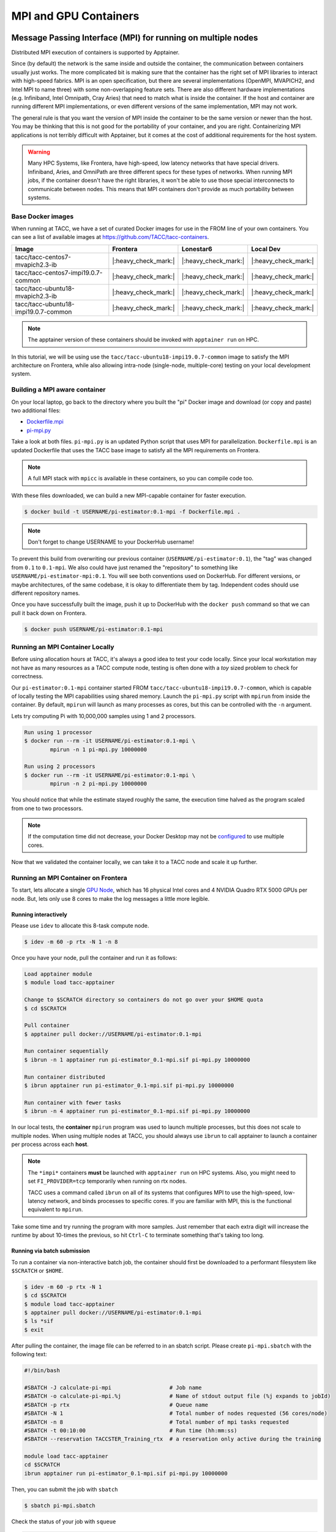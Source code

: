 **********************
MPI and GPU Containers
**********************

Message Passing Interface (MPI) for running on multiple nodes
=============================================================

Distributed MPI execution of containers is supported by Apptainer.

Since (by default) the network is the same inside and outside the container, the communication between containers usually just works.  The more complicated bit is making sure that the container has the right set of MPI libraries to interact with high-speed fabrics.  MPI is an open specification, but there are several implementations (OpenMPI, MVAPICH2, and Intel MPI to name three) with some non-overlapping feature sets.  There are also different hardware implementations (e.g. Infiniband, Intel Omnipath, Cray Aries) that need to match what is inside the container.  If the host and container are running different MPI implementations, or even different versions of the same implementation, MPI may not work.

The general rule is that you want the version of MPI inside the container to be the same version or newer than the host.  You may be thinking that this is not good for the portability of your container, and you are right.  Containerizing MPI applications is not terribly difficult with Apptainer, but it comes at the cost of additional requirements for the host system.

.. Warning::

  Many HPC Systems, like Frontera, have high-speed, low latency networks that have special drivers.  Infiniband, Aries, and OmniPath are three different specs for these types of networks.  When running MPI jobs, if the container doesn't have the right libraries, it won't be able to use those special interconnects to communicate between nodes.  This means that MPI containers don't provide as much portability between systems.

Base Docker images
------------------

When running at TACC, we have a set of curated Docker images for use in the FROM line of your own containers.  You can see a list of available images at `https://github.com/TACC/tacc-containers <https://github.com/TACC/tacc-containers>`_.

+---------------------------------------+----------------------+----------------------+----------------------+
| Image                                 | Frontera             | Lonestar6            | Local Dev            |
+=======================================+======================+======================+======================+
| tacc/tacc-centos7-mvapich2.3-ib       | |:heavy_check_mark:| | |:heavy_check_mark:| | |:heavy_check_mark:| |
+---------------------------------------+----------------------+----------------------+----------------------+
| tacc/tacc-centos7-impi19.0.7-common   | |:heavy_check_mark:| | |:heavy_check_mark:| | |:heavy_check_mark:| |
+---------------------------------------+----------------------+----------------------+----------------------+
| tacc/tacc-ubuntu18-mvapich2.3-ib      | |:heavy_check_mark:| | |:heavy_check_mark:| | |:heavy_check_mark:| |
+---------------------------------------+----------------------+----------------------+----------------------+
| tacc/tacc-ubuntu18-impi19.0.7-common  | |:heavy_check_mark:| | |:heavy_check_mark:| | |:heavy_check_mark:| |
+---------------------------------------+----------------------+----------------------+----------------------+

.. Note::

   The apptainer version of these containers should be invoked with ``apptainer run`` on HPC.

In this tutorial, we will be using use the ``tacc/tacc-ubuntu18-impi19.0.7-common`` image to satisfy the MPI architecture on Frontera, while also allowing intra-node (single-node, multiple-core) testing on your local development system.

Building a MPI aware container
------------------------------

On your local laptop, go back to the directory where you built the "pi" Docker image and download (or copy and paste) two additional files:

* `Dockerfile.mpi <https://raw.githubusercontent.com/TACC/containers_at_tacc/master/docs/scripts/Dockerfile.mpi>`_
* `pi-mpi.py <https://raw.githubusercontent.com/TACC/containers_at_tacc/master/docs/scripts/pi-mpi.py>`_

Take a look at both files.  ``pi-mpi.py`` is an updated Python script that uses MPI for parallelization.  ``Dockerfile.mpi`` is an updated Dockerfile that uses the TACC base image to satisfy all the MPI requirements on Frontera.

.. note::

	A full MPI stack with ``mpicc`` is available in these containers, so you can compile code too.

With these files downloaded, we can build a new MPI-capable container for faster execution.

.. code-block:: console

	$ docker build -t USERNAME/pi-estimator:0.1-mpi -f Dockerfile.mpi .

.. Note::

	Don't forget to change USERNAME to your DockerHub username!

To prevent this build from overwriting our previous container (``USERNAME/pi-estimator:0.1``), the "tag" was changed from ``0.1`` to ``0.1-mpi``.  We also could have just renamed the "repository" to something like ``USERNAME/pi-estimator-mpi:0.1``.  You will see both conventions used on DockerHub.  For different versions, or maybe architectures, of the same codebase, it is okay to differentiate them by tag.  Independent codes should use different repository names.

Once you have successfully built the image, push it up to DockerHub with the ``docker push`` command so that we can pull it back down on Frontera.

.. code-block:: console

   $ docker push USERNAME/pi-estimator:0.1-mpi

Running an MPI Container Locally
--------------------------------

Before using allocation hours at TACC, it's always a good idea to test your code locally. Since your local workstation may not have as many resources as a TACC compute node, testing is often done with a *toy* sized problem to check for correctness.

Our ``pi-estimator:0.1-mpi`` container started FROM ``tacc/tacc-ubuntu18-impi19.0.7-common``, which is capable of locally testing the MPI capabilities using shared memory. Launch the ``pi-mpi.py`` script with ``mpirun`` from inside the container. By default, ``mpirun`` will launch as many processes as cores, but this can be controlled with the ``-n`` argument.

Lets try computing Pi with 10,000,000 samples using 1 and 2 processors.

.. code-block:: console

	Run using 1 processor
	$ docker run --rm -it USERNAME/pi-estimator:0.1-mpi \
		mpirun -n 1 pi-mpi.py 10000000

	Run using 2 processors
	$ docker run --rm -it USERNAME/pi-estimator:0.1-mpi \
		mpirun -n 2 pi-mpi.py 10000000

You should notice that while the estimate stayed roughly the same, the execution time halved as the program scaled from one to two processors.

.. Note::

	If the computation time did not decrease, your Docker Desktop may not be `configured <https://docs.docker.com/docker-for-mac/>`_ to use multiple cores.

Now that we validated the container locally, we can take it to a TACC node and scale it up further.

Running an MPI Container on Frontera
------------------------------------



To start, lets allocate a single `GPU Node <https://frontera-portal.tacc.utexas.edu/user-guide/system/#gpu-nodes>`_, which has 16 physical Intel cores and 4 NVIDIA Quadro RTX 5000 GPUs per node. But, lets only use 8 cores to make the log messages a little more legible.

Running interactively
+++++++++++++++++++++

Please use ``idev`` to allocate this 8-task compute node.

.. code-block:: console

	$ idev -m 60 -p rtx -N 1 -n 8

Once you have your node, pull the container and run it as follows:

.. code-block:: console

	Load apptainer module
	$ module load tacc-apptainer

	Change to $SCRATCH directory so containers do not go over your $HOME quota
	$ cd $SCRATCH

	Pull container
	$ apptainer pull docker://USERNAME/pi-estimator:0.1-mpi

	Run container sequentially
	$ ibrun -n 1 apptainer run pi-estimator_0.1-mpi.sif pi-mpi.py 10000000

	Run container distributed
	$ ibrun apptainer run pi-estimator_0.1-mpi.sif pi-mpi.py 10000000

	Run container with fewer tasks
	$ ibrun -n 4 apptainer run pi-estimator_0.1-mpi.sif pi-mpi.py 10000000

In our local tests, the **container** ``mpirun`` program was used to launch multiple processes, but this does not scale to multiple nodes. When using multiple nodes at TACC, you should always use ``ibrun`` to call apptainer to launch a container per process across each **host**.

.. Note::

	The ``*impi*`` containers **must** be launched with ``apptainer run`` on HPC systems. Also, you
	might need to set ``FI_PROVIDER=tcp`` temporarily when running on rtx nodes.

	TACC uses a command called ``ibrun`` on all of its systems that configures MPI to use the high-speed, low-latency network, and binds processes to specific cores.  If you are familiar with MPI, this is the functional equivalent to ``mpirun``.

Take some time and try running the program with more samples. Just remember that each extra digit will increase the runtime by about 10-times the previous, so hit ``Ctrl-C`` to terminate something that's taking too long.

Running via batch submission
++++++++++++++++++++++++++++

To run a container via non-interactive batch job, the container should first be downloaded to a performant filesystem like ``$SCRATCH`` or ``$HOME``.

.. code-block:: console

	$ idev -m 60 -p rtx -N 1
	$ cd $SCRATCH
	$ module load tacc-apptainer
	$ apptainer pull docker://USERNAME/pi-estimator:0.1-mpi
	$ ls *sif
	$ exit

After pulling the container, the image file can be referred to in an sbatch script. Please create ``pi-mpi.sbatch`` with the following text:

.. code-block:: bash

	#!/bin/bash

	#SBATCH -J calculate-pi-mpi                  # Job name
	#SBATCH -o calculate-pi-mpi.%j               # Name of stdout output file (%j expands to jobId)
	#SBATCH -p rtx                               # Queue name
	#SBATCH -N 1                                 # Total number of nodes requested (56 cores/node)
	#SBATCH -n 8                                 # Total number of mpi tasks requested
	#SBATCH -t 00:10:00                          # Run time (hh:mm:ss)
	#SBATCH --reservation TACCSTER_Training_rtx  # a reservation only active during the training

	module load tacc-apptainer
	cd $SCRATCH
	ibrun apptainer run pi-estimator_0.1-mpi.sif pi-mpi.py 10000000

Then, you can submit the job with ``sbatch``

.. code-block:: console

	$ sbatch pi-mpi.sbatch

Check the status of your job with ``squeue``

.. code-block:: console

	$ squeue -u USERNAME

When your job is done, the output will be in ``calculate-pi-mpi.[job number]``, and can be viewed with ``cat``, ``less``, or your favorite text editor.

Once done, try scaling up the program to two nodes (``-N 2``) and 16 tasks (``-n 16``) by changing your batch script or idev session. After that, try increasing the number of samples to see how accurate your estimate can get.

.. Note::

	If your batch job is running too long, you can finding the job number with `squeue -u [username]` and then terminate it with ``scancel [job number]``

Apptainer and GPU Computing
=============================

Apptainer **fully** supports GPU utilization by exposing devices at runtime with the ``--nv`` flag. This is similar to ``nvidia-docker``, so all docker containers with libraries that are compatible with the drivers on our systems can work as expected.

Base Docker images
------------------

When running at TACC, we have a set of curated Docker images that include `TensorFlow <https://www.tensorflow.org/>`_ and `PyTorch <https://pytorch.org/>`_ for use in the FROM line of your own containers.  You can see a list of available images at `Docker Hub <https://hub.docker.com/r/tacc/tacc-ml>`_ and the source at `https://github.com/TACC/tacc-ml <https://github.com/TACC/tacc-ml>`_.

+------------------------------------------------------+----------------------+----------------------+
| Image                                                | Frontera/rtx         | Lonestar6            |
+======================================================+======================+======================+
| tacc/tacc-ml:centos7-cuda10-tf1.15-pt1.3             | |:heavy_check_mark:| |                      |
+------------------------------------------------------+----------------------+----------------------+
| tacc/tacc-ml:centos7-cuda10-tf2.4-pt1.7              | |:heavy_check_mark:| |                      |
+------------------------------------------------------+----------------------+----------------------+
| tacc/tacc-ml:centos7-cuda11-tf2.6-pt1.10             | |:heavy_check_mark:| | |:heavy_check_mark:| |
+------------------------------------------------------+----------------------+----------------------+
| tacc/tacc-ml:ubuntu16.04-cuda10-tf1.15-pt1.3         | |:heavy_check_mark:| |                      |
+------------------------------------------------------+----------------------+----------------------+
| tacc/tacc-ml:ubuntu16.04-cuda10-tf2.4-pt1.7          | |:heavy_check_mark:| |                      |
+------------------------------------------------------+----------------------+----------------------+
| tacc/tacc-ml:ubuntu20.04-cuda11-tf2.6-pt1.10         | |:heavy_check_mark:| | |:heavy_check_mark:| |
+------------------------------------------------------+----------------------+----------------------+


For instance, the latest version of caffe can be used on TACC systems as follows:

.. code-block:: console

  Work from a compute node
  $ idev -m 60 -p rtx

  Load the apptainer module
  $ module load tacc-apptainer

  Pull your image
  $ apptainer pull docker://nvidia/caffe:latest

  Test the GPU
  $ apptainer exec --nv caffe_latest.sif caffe device_query -gpu 0

.. Note::

	If this resulted in an error and the GPU was not detected, and you are on a GPU-enabled compute node, you may have excluded the ``--nv`` flag.

As previously mentioned, the main requirement for GPU-enabled containers to work is that the version of the NVIDIA host driver on the system supports the version of the CUDA library inside the container.

For some more exciting examples, lets look at two of the most popular Deep Learning frameworks for Python, `Tensorflow <https://www.tensorflow.org/>`_ and `PyTorch <https://pytorch.org/>`_.

First, we'll run a simple script (`tf_test.py <https://raw.githubusercontent.com/TACC/containers_at_tacc/master/docs/scripts/tf_test.py>`_) that uses Tensorflow to show the GPUs and then creates two tensors and multiplies them together. It can be tested as follows:

.. code-block:: console

  Change to your $SCRATCH directory
  $ cd $SCRATCH

  Download the test code
  $ wget https://raw.githubusercontent.com/TACC/containers_at_tacc/master/docs/scripts/tf_test.py

  Pull the image
  $ apptainer pull docker://tensorflow/tensorflow:latest-gpu

  Run the code
  $ apptainer exec --nv tensorflow_latest-gpu.sif python tf_test.py 2>warnings.txt
  Tensorflow version: 2.17.0
  GPU available: True

  GPUs:
  Name: /physical_device:GPU:0   Type: GPU
  Name: /physical_device:GPU:1   Type: GPU
  Name: /physical_device:GPU:2   Type: GPU
  Name: /physical_device:GPU:3   Type: GPU

  TNA= tf.Tensor(
  [[1. 2. 3.]
  [4. 5. 6.]], shape=(2, 3), dtype=float32)
  TNB= tf.Tensor(
  [[1. 2.]
  [3. 4.]
  [5. 6.]], shape=(3, 2), dtype=float32)
  TNAxTNB= tf.Tensor(
  [[22. 28.]
  [49. 64.]], shape=(2, 2), dtype=float32)

.. Note::

	If you would like avoid the wordy tensorflow warning messages, run the above command and
	redirect STDERR to a file (i.e. ``2>warnings.txt``).

Next, we'll look at another example of matrix multiplication using PyTorch (`pytorch_matmul_scaling_test.py <https://raw.githubusercontent.com/TACC/containers_at_tacc/master/docs/scripts/pytorch_matmul_scaling_test.py>`_) where we'll show how long it takes to multiply increasingly bigger matrices using both the CPU and GPU.
It can be tested as follows:

.. code-block:: console

  Change to your $SCRATCH directory
  $ cd $SCRATCH

  Download the test code
  $ wget https://raw.githubusercontent.com/TACC/containers_at_tacc/master/docs/scripts/pytorch_matmul_scaling_test.py

  Pull the image
  $ apptainer pull docker://eriksf/pytorch:2.4.1-cuda12.1-cudnn9-runtime

  Run the code against the CPU
  $ apptainer exec --nv pytorch_2.4.1-cuda12.1-cudnn9-runtime.sif python pytorch_matmul_scaling_test.py --no-gpu
  INFO:    gocryptfs not found, will not be able to use gocryptfs
  PyTorch Matrix Multiplication Test for Large Matrices
  PyTorch version: 2.4.1+cu121
  Using device: cpu

  Running test for matrix size: 2048x2048
  Estimated memory requirement: 0.03 GB

  Running test for matrix size: 4096x4096
  Estimated memory requirement: 0.12 GB

  Running test for matrix size: 8192x8192
  Estimated memory requirement: 0.50 GB
                   Matrix Multiplication Test Results
  ┏━━━━━━━━━━━━━┳━━━━━━━━━━━━━━━━━━┳━━━━━━━━━━━━━━━━━━━━━━┳━━━━━━━━━━━━━━┓
  ┃ Matrix Size ┃ Memory Size (GB) ┃ Computation Time (s) ┃ Performance  ┃
  ┡━━━━━━━━━━━━━╇━━━━━━━━━━━━━━━━━━╇━━━━━━━━━━━━━━━━━━━━━━╇━━━━━━━━━━━━━━┩
  │ 2048x2048   │ 0.03             │ 0.1995               │ 86.13 GFLOPS │
  │ 4096x4096   │ 0.12             │ 1.5595               │ 88.13 GFLOPS │
  │ 8192x8192   │ 0.50             │ 12.4375              │ 88.40 GFLOPS │
  └─────────────┴──────────────────┴──────────────────────┴──────────────┘
  Scaling plot saved as 'scaling_plot.png'

  Run the code against the GPU
  $ apptainer exec --nv pytorch_2.4.1-cuda12.1-cudnn9-runtime.sif python pytorch_matmul_scaling_test.py
  INFO:    gocryptfs not found, will not be able to use gocryptfs
  PyTorch Matrix Multiplication Test for Large Matrices
  PyTorch version: 2.4.1+cu121
  Using device: cuda
  CUDA version: 12.1
  GPU: Quadro RTX 5000
  GPU Memory: 15.74 GB

  Running test for matrix size: 2048x2048
  Estimated memory requirement: 0.03 GB

  Running test for matrix size: 4096x4096
  Estimated memory requirement: 0.12 GB

  Running test for matrix size: 8192x8192
  Estimated memory requirement: 0.50 GB
                  Matrix Multiplication Test Results
  ┏━━━━━━━━━━━━━┳━━━━━━━━━━━━━━━━━━┳━━━━━━━━━━━━━━━━━━━━━━┳━━━━━━━━━━━━━┓
  ┃ Matrix Size ┃ Memory Size (GB) ┃ Computation Time (s) ┃ Performance ┃
  ┡━━━━━━━━━━━━━╇━━━━━━━━━━━━━━━━━━╇━━━━━━━━━━━━━━━━━━━━━━╇━━━━━━━━━━━━━┩
  │ 2048x2048   │ 0.03             │ 0.0037               │ 4.67 TFLOPS │
  │ 4096x4096   │ 0.12             │ 0.0288               │ 4.78 TFLOPS │
  │ 8192x8192   │ 0.50             │ 0.2252               │ 4.88 TFLOPS │
  └─────────────┴──────────────────┴──────────────────────┴─────────────┘
  Scaling plot saved as 'scaling_plot.png'

Building a GPU aware container
------------------------------

In the previous couple of examples, we have used pre-built containers to test GPU capability. Here we are going to build a GPU aware container
to do some NLP/Text classification with the `BERT <https://arxiv.org/abs/1810.04805>`_ transformer model using PyTorch. We are going to
use one of the TACC base images (tacc/tacc-ml:centos7-cuda10-tf2.4-pt1.7) as a starting point.

On your local laptop, create a directory to build the "bert-classifier" Docker image and download (or copy and paste) the following files:

* `Dockerfile <https://raw.githubusercontent.com/eriksf/bert-classifier/main/Dockerfile>`_
* `bert_classifier.py <https://raw.githubusercontent.com/eriksf/bert-classifier/main/bert_classifier.py>`_
* `train.csv <https://github.com/eriksf/bert-classifier/raw/main/train.csv>`_
* `test.csv <https://github.com/eriksf/bert-classifier/raw/main/test.csv>`_
* `valid.csv <https://raw.githubusercontent.com/eriksf/bert-classifier/main/valid.csv>`_

.. Note::

    For speed, you can also clone the repository from `https://github.com/eriksf/bert-classifier.git <https://github.com/eriksf/bert-classifier.git>`_.

Take a look at the files. ``bert_classifier.py`` is a Python script that uses PyTorch to do the text classification. The ``Dockerfile`` is
based on the **tacc/tacc-ml:centos7-cuda10-tf2.4-pt1.7** base image and installs a couple of needed python libraries in addition to moving the
datasets into the image. ``train.csv``, ``test.csv``, and ``valid.csv`` are pre-processed CSV files containing the training, test, and
validation datasets.

With these files downloaded, we can now build the image.

.. code-block:: console

	$ docker build -t USERNAME/bert-classifier:0.0.1 .

.. Note::

	Don't forget to change USERNAME to your DockerHub username!

Once you have successfully built the image, push it up to DockerHub with the ``docker push`` command so that we can pull it back down on Frontera.

.. code-block:: console

   $ docker push USERNAME/bert-classifier:0.0.1

Testing the Container Locally with CPU
--------------------------------------

As was mentioned above, before using TACC allocation hours, it's a good idea to test locally. In this case, we can at least
test that the program help works.

.. code-block:: console

   $ docker run --rm -it eriksf/bert-classifier:0.0.1 bert_classifier.py -h
   usage: bert_classifier.py [-h] [-d DEVICE] [-o OUTPUT] [-s SOURCE]

   optional arguments:
     -h, --help            show this help message and exit
     -d DEVICE, --device DEVICE
                           The device to run on: cpu or cuda (DEFAULT: cuda)
     -o OUTPUT, --output OUTPUT
                           The output folder (DEFAULT: current directory)
     -s SOURCE, --source SOURCE
                           The location of the data files (DEFAULT: /code in
                           container)

We could even test the classification (very slowly) using the CPU.

.. code-block:: console

   $ docker run --rm -it eriksf/bert-classifier:0.0.1 bert_classifier.py -d cpu

Running the Container on Frontera
---------------------------------

To start, lets allocate a single `RTX node <https://frontera-portal.tacc.utexas.edu/user-guide/system/#gpu-nodes>`_, which has 4 NVIDIA Quadro RTX 5000 GPUs with 16 GB of Memory each.

.. code-block:: console

	$ idev -m 60 -p rtx

Once you have your node, pull the container and run it as follows:

.. code-block:: console

  Load apptainer module
  $ module load tacc-apptainer

  Change to $SCRATCH directory
  $ cd $SCRATCH

  Pull container
  $ apptainer pull docker://USERNAME/bert-classifier:0.0.1

  Run container
  $ apptainer exec --nv bert-classifier_0.0.1.sif bert_classifier.py
  Building tokenizer from 'bert-base-uncased'
  Creating tabular datasets
  Building iterators
  Creating BERT model
  Start Training...
  Epoch [1/5], Step [16/160], Train Loss: 0.7057, Valid Loss: 0.6338
  Model saved to ==> ./model.pt
  Model saved to ==> ./metrics.pt
  Epoch [1/5], Step [32/160], Train Loss: 0.5145, Valid Loss: 0.5349
  Model saved to ==> ./model.pt
  Model saved to ==> ./metrics.pt
  Epoch [2/5], Step [48/160], Train Loss: 0.3584, Valid Loss: 0.3270
  Model saved to ==> ./model.pt
  Model saved to ==> ./metrics.pt
  Epoch [2/5], Step [64/160], Train Loss: 0.2293, Valid Loss: 0.2806
  Model saved to ==> ./model.pt
  Model saved to ==> ./metrics.pt
  Epoch [3/5], Step [80/160], Train Loss: 0.1833, Valid Loss: 0.2833
  Epoch [3/5], Step [96/160], Train Loss: 0.1146, Valid Loss: 0.2951
  Epoch [4/5], Step [112/160], Train Loss: 0.1379, Valid Loss: 0.2406
  Model saved to ==> ./model.pt
  Model saved to ==> ./metrics.pt
  Epoch [4/5], Step [128/160], Train Loss: 0.0681, Valid Loss: 0.2019
  Model saved to ==> ./model.pt
  Model saved to ==> ./metrics.pt
  Epoch [5/5], Step [144/160], Train Loss: 0.0378, Valid Loss: 0.3387
  Epoch [5/5], Step [160/160], Train Loss: 0.0180, Valid Loss: 0.2925
  Model saved to ==> ./metrics.pt
  Finished Training!
  Model loaded from <== ./metrics.pt
  Plot of loss vs. global steps saved as loss_v_global_steps.png
  Evaluating the model
  Model loaded from <== ./model.pt
  Classification Report:
                precision    recall  f1-score   support

             1     0.9590    0.8810    0.9184      2816
             0     0.8913    0.9629    0.9257      2854

      accuracy                         0.9222      5670
     macro avg     0.9252    0.9219    0.9220      5670
  weighted avg     0.9250    0.9222    0.9221      5670

  Confusion matrix saved as confusion_matrix.png

The classifier script also produces a plot of the loss vs. global steps

.. figure:: ../images/loss_v_global_steps.png
  :align: center

  Loss vs. Global Steps

and a confusion matrix

.. figure:: ../images/confusion_matrix.png
  :align: center

  Confusion Matrix

